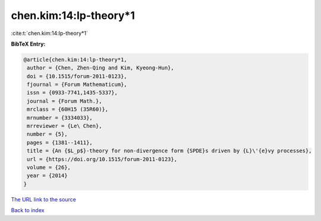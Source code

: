 chen.kim:14:lp-theory*1
=======================

:cite:t:`chen.kim:14:lp-theory*1`

**BibTeX Entry:**

.. code-block:: bibtex

   @article{chen.kim:14:lp-theory*1,
    author = {Chen, Zhen-Qing and Kim, Kyeong-Hun},
    doi = {10.1515/forum-2011-0123},
    fjournal = {Forum Mathematicum},
    issn = {0933-7741,1435-5337},
    journal = {Forum Math.},
    mrclass = {60H15 (35R60)},
    mrnumber = {3334033},
    mrreviewer = {Le\ Chen},
    number = {5},
    pages = {1381--1411},
    title = {An {$L_p$}-theory for non-divergence form {SPDE}s driven by {L}\'{e}vy processes},
    url = {https://doi.org/10.1515/forum-2011-0123},
    volume = {26},
    year = {2014}
   }
`The URL link to the source <ttps://doi.org/10.1515/forum-2011-0123}>`_


`Back to index <../By-Cite-Keys.html>`_
